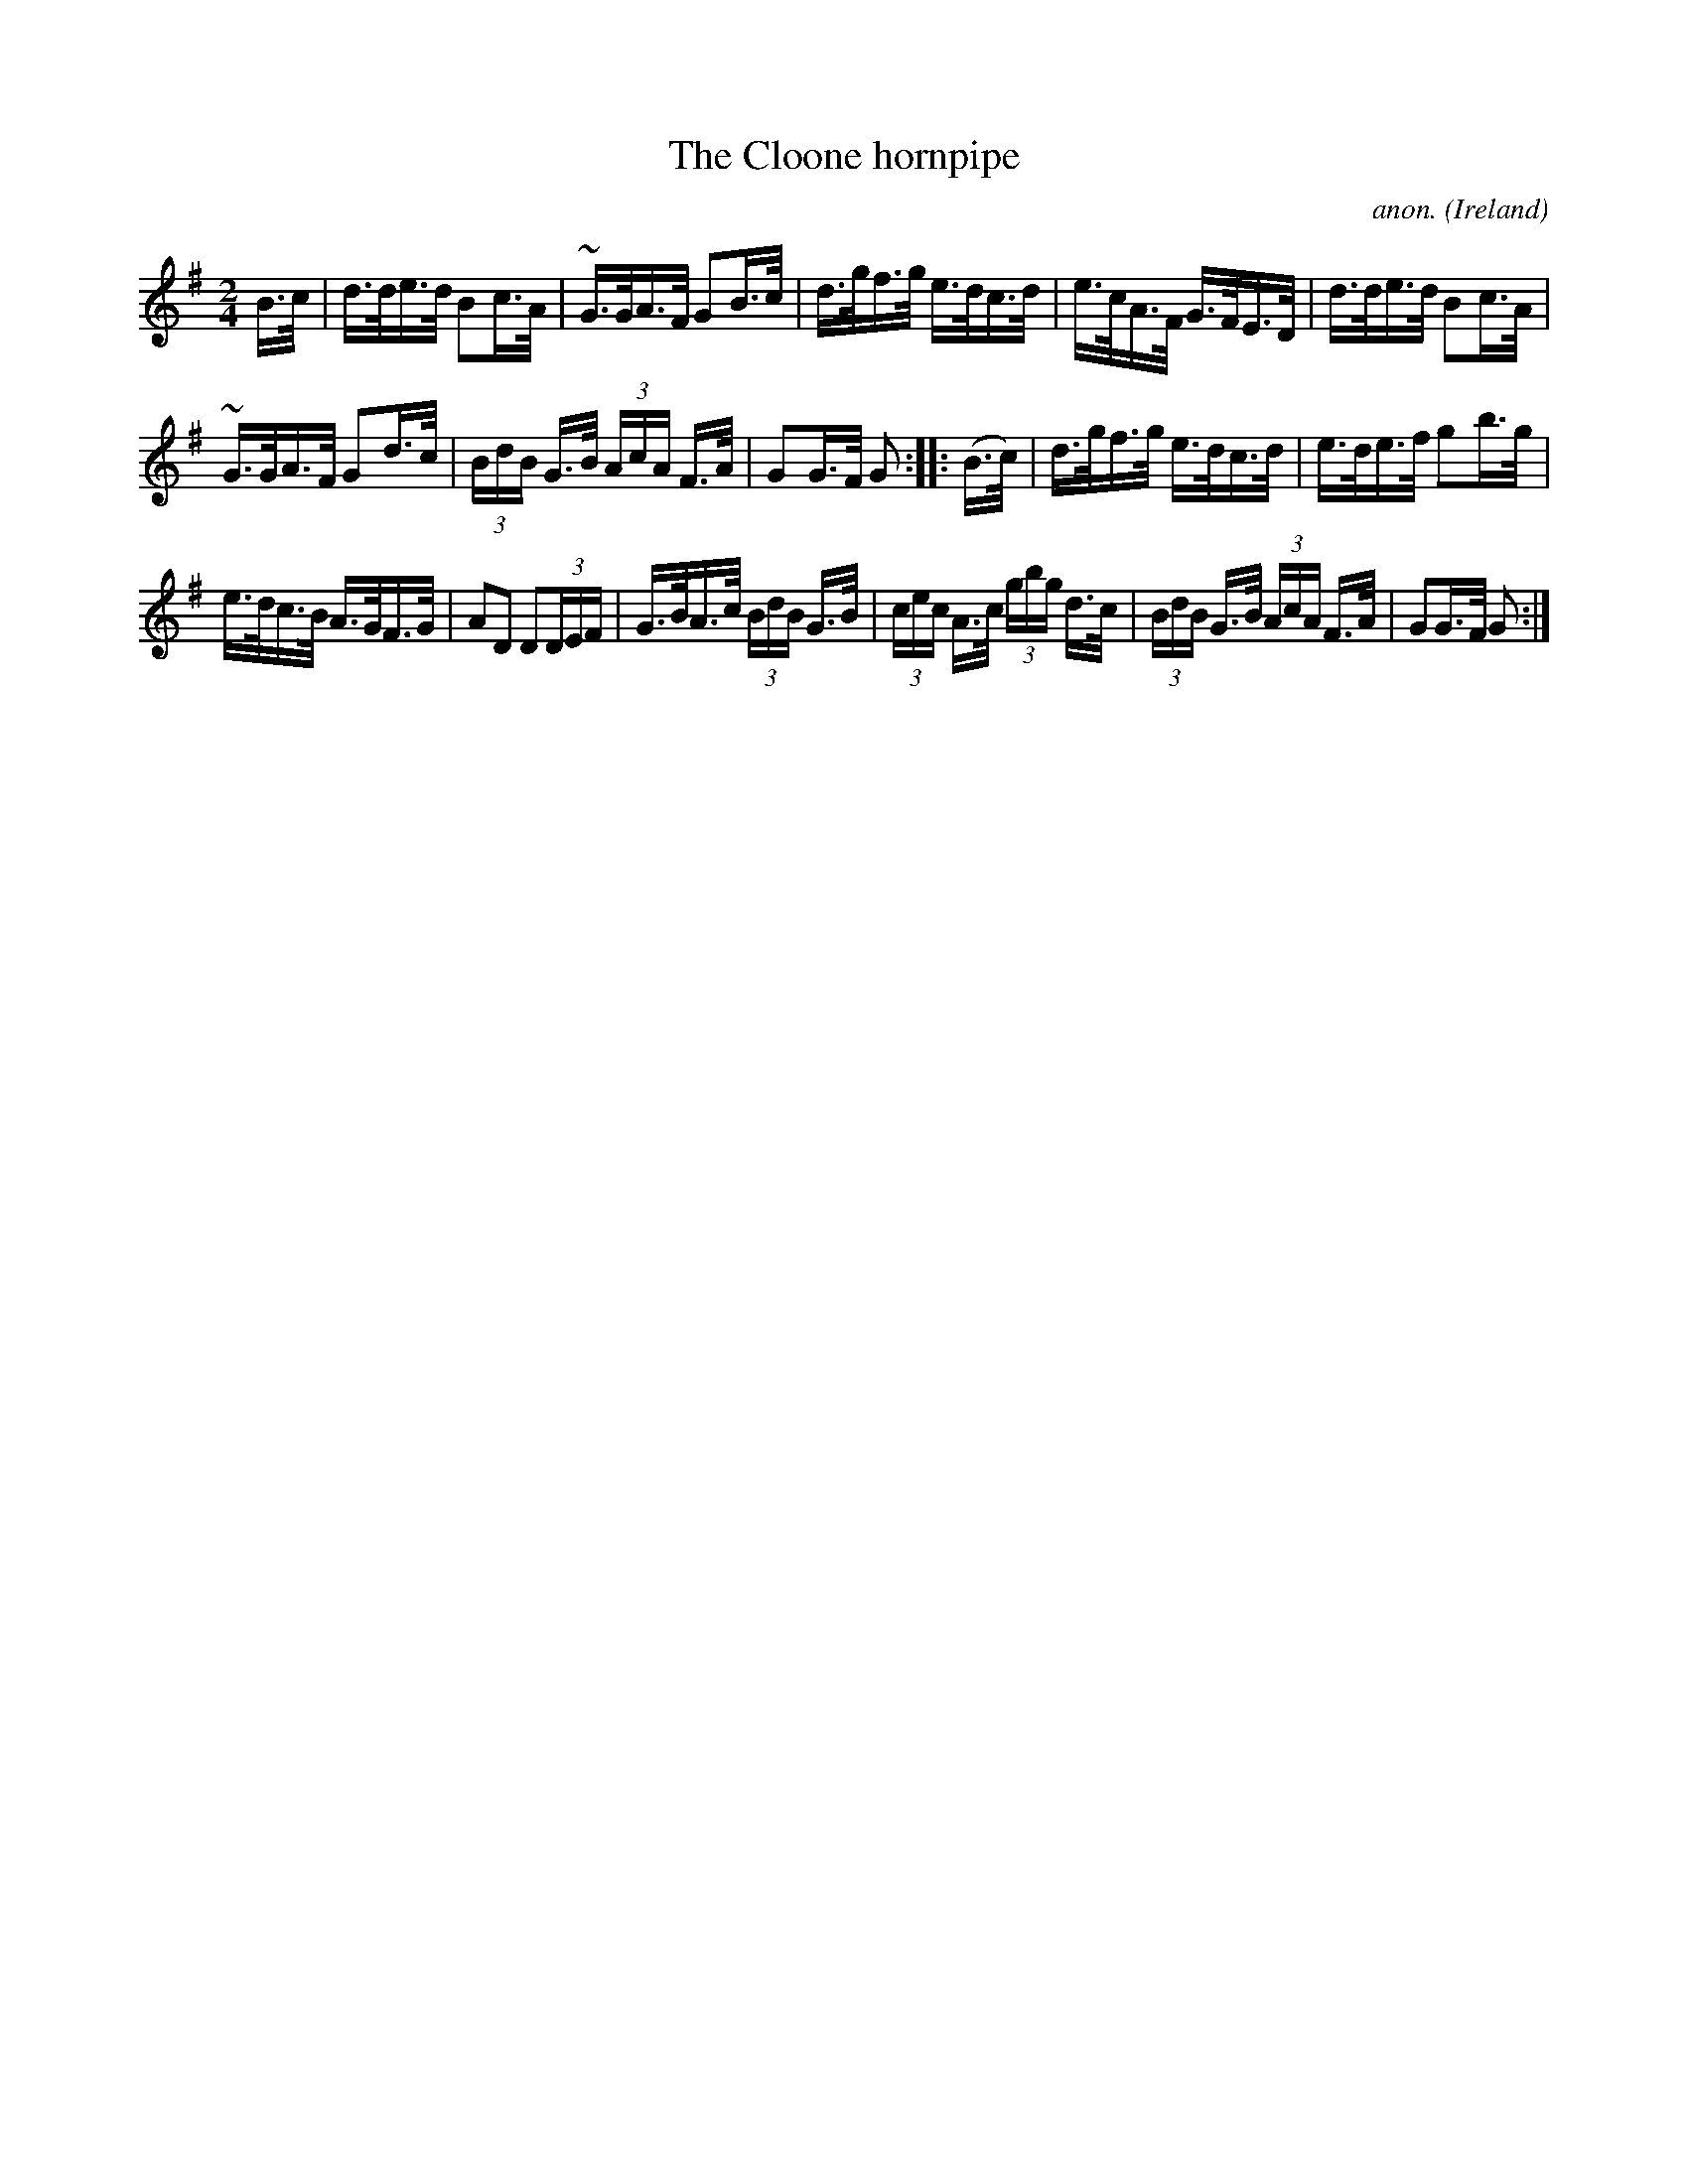 X:808
T:The Cloone hornpipe
C:anon.
O:Ireland
B:Francis O'Neill: "The Dance Music of Ireland" (1907) no. 808
R:hornpipe
M:2/4
L:1/16
K:G
B>c | d>de>d B2c>A | ~G>GA>F G2B>c | d>gf>g e>dc>d | e>cA>F G>FE>D |d>de>d B2c>A |
~G>GA>F G2d>c | (3BdB G>B (3AcA F>A | G2G>F G2 ::(B>c) | d>gf>g e>dc>d | e>de>f g2b>g |
e>dc>B A>GF>G | A2D2 D2(3DEF |G>BA>c (3BdB G>B| (3cec A>c (3gbg d>c| (3BdB G>B (3AcA F>A | G2G>F G2:|

